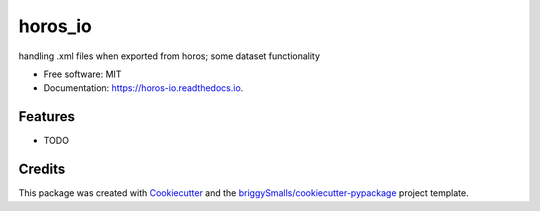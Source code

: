 ========
horos_io
========


.. image:: https://img.shields.io/pypi/v/horos_io.svg
        :target: https://pypi.python.org/pypi/horos_io

.. image:: https://img.shields.io/travis/santomon/horos_io.svg
        :target: https://travis-ci.com/santomon/horos_io

.. image:: https://readthedocs.org/projects/horos-io/badge/?version=latest
        :target: https://horos-io.readthedocs.io/en/latest/?badge=latest
        :alt: Documentation Status




handling .xml files when exported from horos; some dataset functionality


* Free software: MIT
* Documentation: https://horos-io.readthedocs.io.


Features
--------

* TODO

Credits
-------

This package was created with Cookiecutter_ and the `briggySmalls/cookiecutter-pypackage`_ project template.

.. _Cookiecutter: https://github.com/audreyr/cookiecutter
.. _`briggySmalls/cookiecutter-pypackage`: https://github.com/briggySmalls/cookiecutter-pypackage

